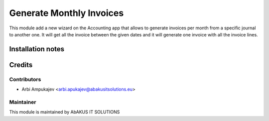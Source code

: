 =====================================
    Generate Monthly Invoices
=====================================

This module add a new wizard on the Accounting app that allows to generate invoices per month from a specific journal to another one.
It will get all the invoice between the given dates and it will generate one invoice with all the invoice lines.

Installation notes
==================


Credits
=======

Contributors
------------

* Arbi Ampukajev <arbi.apukajev@abakusitsolutions.eu>

Maintainer
-----------

.. image:: http://www.abakusitsolutions.eu/wp-content/themes/abakus/images/logo.gif
   :alt: AbAKUS IT SOLUTIONS
   :target: http://www.abakusitsolutions.eu

This module is maintained by AbAKUS IT SOLUTIONS
